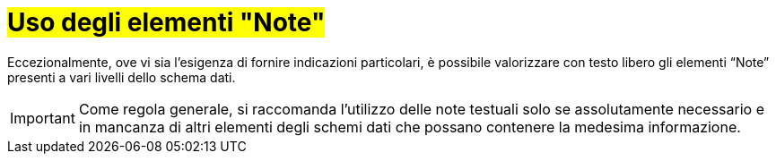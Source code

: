[[uso-degli-elementi-note]]
= #Uso degli elementi "Note"#


Eccezionalmente, ove vi sia l’esigenza di fornire indicazioni particolari, è possibile valorizzare con testo libero gli elementi “Note” presenti a vari livelli dello schema dati. 

IMPORTANT: Come regola generale, si raccomanda l’utilizzo delle note testuali solo se assolutamente necessario e in mancanza di altri elementi degli schemi dati che possano contenere la medesima informazione.